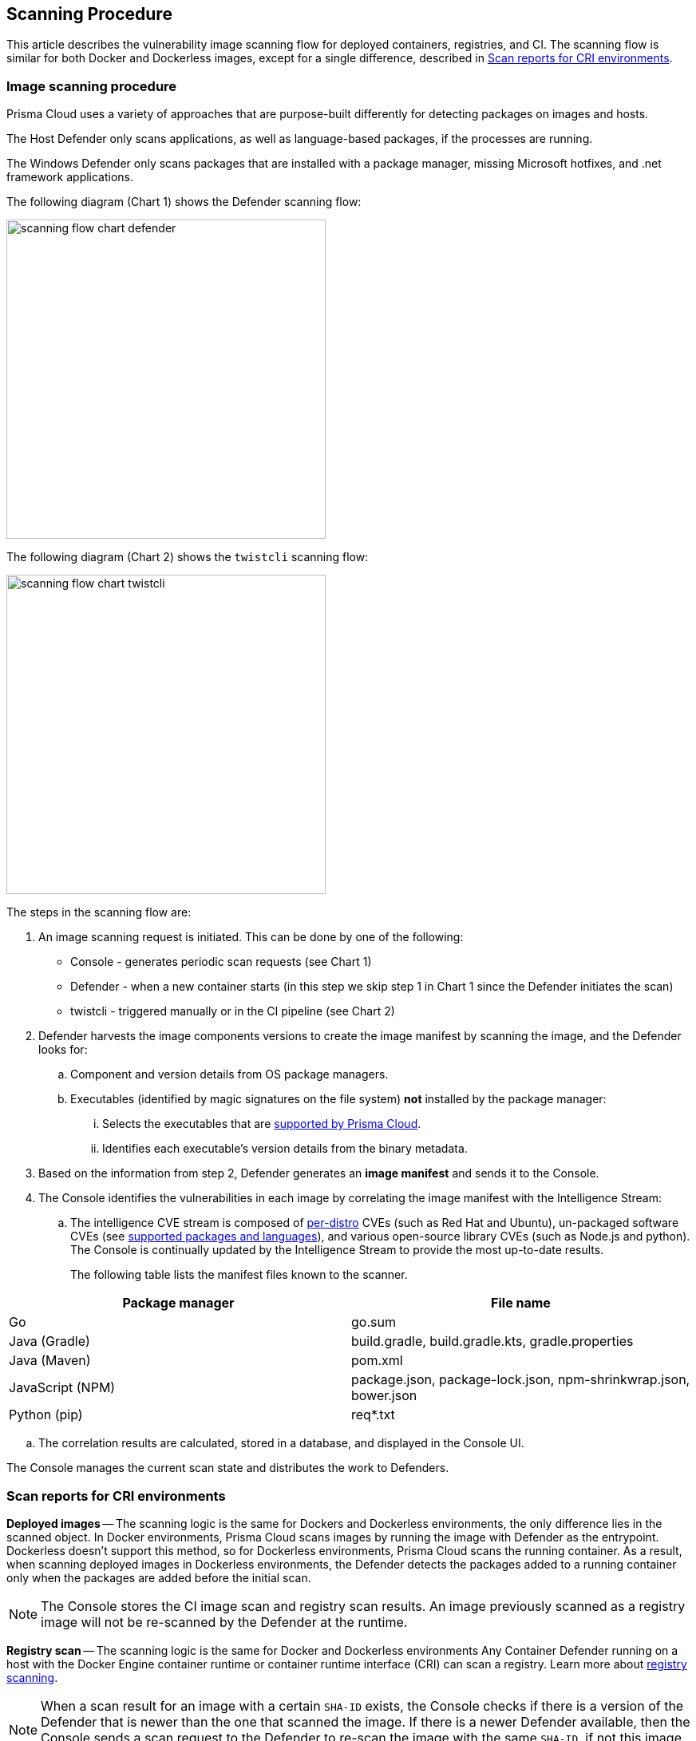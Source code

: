 == Scanning Procedure

This article describes the vulnerability image scanning flow for deployed containers, registries, and CI.
The scanning flow is similar for both Docker and Dockerless images, except for a single difference, described in <<Scan reports for CRI environments>>.

=== Image scanning procedure

Prisma Cloud uses a variety of approaches that are purpose-built differently for detecting packages on images and hosts. 

The Host Defender only scans applications, as well as language-based packages, if the processes are running. 

The Windows Defender only scans packages that are installed with a package manager, missing Microsoft hotfixes, and .net framework applications. 


The following diagram (Chart 1) shows the Defender scanning flow:

image::scanning-flow-chart-defender.png[width=400]

The following diagram (Chart 2) shows the `twistcli` scanning flow:

image::scanning-flow-chart-twistcli.png[width=400]

The steps in the scanning flow are:

. An image scanning request is initiated.
This can be done by one of the following:
+
* Console - generates periodic scan requests (see Chart 1)
* Defender - when a new container starts (in this step we skip step 1 in Chart 1 since the Defender initiates the scan)
* twistcli - triggered manually or in the CI pipeline (see Chart 2)

. Defender harvests the image components versions to create the image manifest by scanning the image, and the Defender looks for:

.. Component and version details from OS package managers.

.. Executables (identified by magic signatures on the file system) *not* installed by the package manager:

... Selects the executables that are xref:../vulnerability-management/prisma-cloud-vulnerability-feed.adoc[supported by Prisma Cloud].

... Identifies each executable's version details from the binary metadata.

. Based on the information from step 2, Defender generates an *image manifest* and sends it to the Console.

. The Console identifies the vulnerabilities in each image by correlating the image manifest with the Intelligence Stream:

.. The intelligence CVE stream is composed of xref:../install/system-requirements.adoc#image-base-layers[per-distro] CVEs (such as Red Hat and Ubuntu), un-packaged software CVEs (see xref:../vulnerability-management/prisma-cloud-vulnerability-feed.adoc[supported packages and languages]), and various open-source library CVEs (such as Node.js and python).
The Console is continually updated by the Intelligence Stream to provide the most up-to-date results.
+
The following table lists the manifest files known to the scanner.

[cols="1,1a", options="header"]
|===
|Package manager
|File name

|Go
|go.sum

|Java (Gradle)
|build.gradle, build.gradle.kts, gradle.properties

|Java (Maven)
|pom.xml

|JavaScript (NPM)
|package.json, package-lock.json, npm-shrinkwrap.json, bower.json

|Python (pip)
|req{asterisk}.txt

|===

.. The correlation results are calculated, stored in a database, and displayed in the Console UI.

The Console manages the current scan state and distributes the work to Defenders.



=== Scan reports for CRI environments

*Deployed images* -- The scanning logic is the same for Dockers and Dockerless environments, 
the only difference lies in the scanned object.
In Docker environments, Prisma Cloud scans images by running the image with Defender as the entrypoint.
Dockerless doesn't support this method, so for Dockerless environments, Prisma Cloud scans the running container.
As a result, when scanning deployed images in Dockerless environments, the Defender detects the packages added to a running container only when the packages are added before the initial scan.

NOTE: The Console stores the CI image scan and registry scan results. An image previously scanned as a registry image will not be re-scanned by the Defender at the runtime.

*Registry scan* -- The scanning logic is the same for Docker and Dockerless environments
Any Container Defender running on a host with the Docker Engine container runtime or container runtime interface (CRI) can scan a registry.
Learn more about xref:registry-scanning/configure-registry-scanning.adoc[registry scanning].

NOTE: When a scan result for an image with a certain `SHA-ID` exists, the Console checks if there is a version of the Defender that is newer than the one that scanned the image. If there is a newer Defender available, then the Console sends a scan request to the Defender to re-scan the image with the same `SHA-ID`, if not this image is not re-scanned.

*Twistcli scans* -- Scans conducted by twistcli are similar for Docker and Dockless (CRI).
In both environments, twistcli scans run from outside the container image.
For Dockerless environments, Podman must be installed on the host, to allow scans to run from outside the container image. Learn more in the xref:../tools/twistcli-scan-images.adoc#Dockerless_scan[twistcli scan images document].

